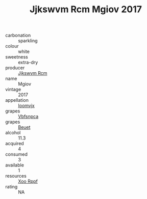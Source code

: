 :PROPERTIES:
:ID:                     033944c9-03af-49f3-b74f-362b8c8994c3
:END:
#+TITLE: Jjkswvm Rcm Mgiov 2017

- carbonation :: sparkling
- colour :: white
- sweetness :: extra-dry
- producer :: [[id:f56d1c8d-34f6-4471-99e0-b868e6e4169f][Jjkswvm Rcm]]
- name :: Mgiov
- vintage :: 2017
- appellation :: [[id:15b70af5-e968-4e98-94c5-64021e4b4fab][Ioomvjx]]
- grapes :: [[id:0ca1d5f5-629a-4d38-a115-dd3ff0f3b353][Vbfsnpca]]
- grapes :: [[id:9cb04c77-1c20-42d3-bbca-f291e87937bc][Beuet]]
- alcohol :: 11.3
- acquired :: 4
- consumed :: 3
- available :: 1
- resources :: [[id:4b330cbb-3bc3-4520-af0a-aaa1a7619fa3][Xoo Rppf]]
- rating :: NA


